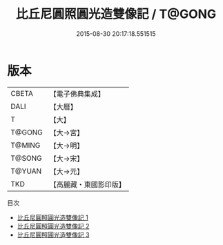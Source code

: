#+TITLE: 比丘尼圓照圓光造雙像記 / T@GONG

#+DATE: 2015-08-30 20:17:18.551515
* 版本
 |     CBETA|【電子佛典集成】|
 |      DALI|【大曆】    |
 |         T|【大】     |
 |    T@GONG|【大→宮】   |
 |    T@MING|【大→明】   |
 |    T@SONG|【大→宋】   |
 |    T@YUAN|【大→元】   |
 |       TKD|【高麗藏・東國影印版】|
目次
 - [[file:KR6i0359_001.txt][比丘尼圓照圓光造雙像記 1]]
 - [[file:KR6i0359_002.txt][比丘尼圓照圓光造雙像記 2]]
 - [[file:KR6i0359_003.txt][比丘尼圓照圓光造雙像記 3]]

